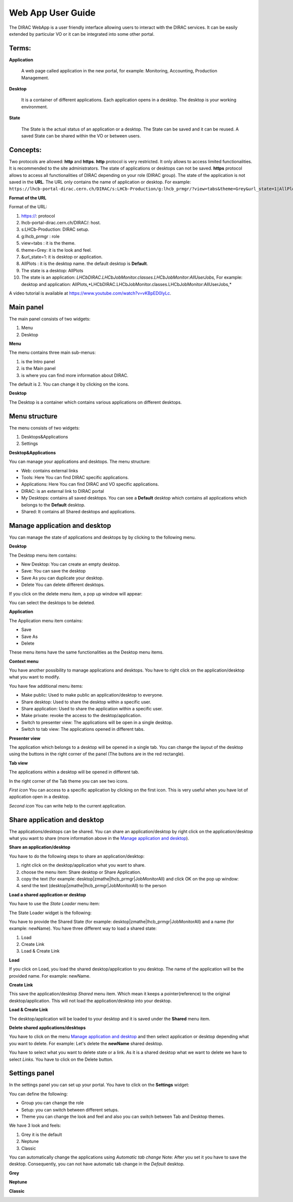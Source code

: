 ==================
Web App User Guide
==================

  
The DIRAC WebApp is a user friendly interface allowing users to interact with the DIRAC services. 
It can be easily extended by particular VO or it can be integrated into some other portal. 


Terms:
-------

**Application** 

   A web page called application in the new portal, for example: Monitoring, Accounting, Production Management. 
   
**Desktop** 

   It is a container of different applications. Each application opens in a desktop. The desktop is your working environment. 

**State** 

   The State is the actual status of an application or a desktop. The State can be saved and it can be reused. A saved State can be shared within
   the VO or between users. 

Concepts:
---------

Two protocols are allowed: **http** and **https**. 
**http** protocol is very restricted. It only allows to access limited functionalities. It is recommended to the site administrators. 
The state of applications or desktops can not be saved.
**https** protocol allows to access all functionalities of DIRAC depending on your role (DIRAC group). 
The state of the application is not saved in the **URL**. The URL only contains the name of application or desktop. 
For example: ``https://lhcb-portal-dirac.cern.ch/DIRAC/s:LHCb-Production/g:lhcb_prmgr/?view=tabs&theme=Grey&url_state=1|AllPlots``

**Format of the URL**

Format of the URL:

#. https://: protocol
#. lhcb-portal-dirac.cern.ch/DIRAC/: host.
#. s:LHCb-Production: DIRAC setup.
#. g:lhcb_prmgr : role
#. view=tabs : it is the theme.
#. theme=Grey: it is the look and feel.
#. &url_state=1: it is desktop or application.
#. AllPlots : it is the desktop name. the default desktop is **Default**. 
#. The state is a desktop: AllPlots 
#. The state is an application: *LHCbDIRAC.LHCbJobMonitor.classes.LHCbJobMonitor:AllUserJobs,*
   For example: desktop and application: AllPlots,*LHCbDIRAC.LHCbJobMonitor.classes.LHCbJobMonitor:AllUserJobs,* 


A video tutorial is available at `<https://www.youtube.com/watch?v=vKBpED0IyLc>`_.



Main panel
----------


The main panel consists of two widgets:

1. Menu
2. Desktop

.. image:: images/maintab.png
   :scale: 30 %
   :alt: Tab theme main view.
   :align: center


**Menu**

The menu contains three main sub-menus:

.. image:: images/menus.png
   :scale: 50 %
   :alt: main menus
   :align: center

#. is the Intro panel
#. is the Main panel
#. is where you can find more information about DIRAC.

The default is 2. You can change it by clicking on the icons.

**Desktop**

The Desktop is a container which contains various applications on different desktops.



Menu structure
--------------

The menu consists of two widgets:

#. Desktops&Applications
#. Settings
   
.. image:: images/menustructure.png
   :scale: 50 %
   :alt: menu structure
   :align: right
   
**Desktop&Applications**

You can manage your applications and desktops. The menu structure:

* Web: contains external links
* Tools: Here You can find DIRAC specific applications.
* Applications: Here You can find DIRAC and VO specific applications.
* DIRAC: is an external link to DIRAC portal
* My Desktops: contains all saved desktops. You can see a **Default** desktop which contains
  all applications which belongs to the **Default** desktop.
* Shared: It contains all Shared desktops and applications.


Manage application and desktop
------------------------------

You can manage the state of applications and desktops by by clicking to the following menu.

.. image:: images/managemenuitems.png
   :scale: 50 %
   :alt: Applications and more
   :align: center

**Desktop**

The Desktop menu item contains:

* New Desktop: You can create an empty desktop.
* Save: You can save the desktop
* Save As you can duplicate your desktop.
* Delete You can delete different desktops.

If you click on the delete menu item, a pop up window will appear:

.. image:: images/delete.png
   :scale: 50 %
   :alt: Delete menu
   :align: center

You can select the desktops to be deleted.

**Application**

The Application menu item contains:

* Save
* Save As
* Delete

These menu items have the same functionalities as the Desktop menu items.

**Context menu**

You have another possibility to manage applications and desktops. You have to right click on the application/desktop
what you want to modify.

.. image:: images/contextmenu.png
   :scale: 50 %
   :alt: Context menu
   :align: center

You have few additional menu items:

* Make public: Used to make public an application/desktop to everyone.
* Share desktop: Used to share the desktop within a specific user.
* Share application: Used to share the application within a specific user.
* Make private: revoke the access to the desktop/application.
* Switch to presenter view: The applications will be open in a single desktop.
* Switch to tab view: The applications opened in different tabs.

**Presenter view**

The application which belongs to a desktop will be opened in a single tab. You can change the layout of the desktop using the buttons in the right corner of the panel (The buttons are in the red rectangle).

.. image:: images/presenterview.png
   :scale: 30 %
   :alt: Presenter view
   :align: center

**Tab view**

The applications within a desktop will be opened in different tab.

.. image:: images/tabview.png
   :scale: 30 %
   :alt: Tab view
   :align: center

In the right corner of the Tab theme you can see two icons.

*First icon* You can access to a specific application by clicking on the first icon. This is very useful when you have lot of application open in a desktop.

.. image:: images/tabmenu.png
   :scale: 30 %
   :alt: Tab menu
   :align: center


*Second icon* You can write help to the current application.

.. image:: images/helpmenu.png
   :scale: 30 %
   :alt: Help menu
   :align: center

Share application and desktop
-----------------------------

The applications/desktops can be shared. You can share an application/desktop by right click on the application/desktop what
you want to share (more information above in the `Manage application and desktop`_).

**Share an application/desktop**

You have to do the following steps to share an application/desktop:

#. right click on the desktop/application what you want to share.
#. choose the menu item: Share desktop or Share Application.
#. copy the text (for example: desktop|zmathe|lhcb_prmgr|JobMonitorAll) and click OK on the pop up window:
#. send the text (desktop|zmathe|lhcb_prmgr|JobMonitorAll) to the person

.. image:: images/share.png
   :scale: 50 %
   :alt: Share message box.
   :align: center

**Load a shared application or desktop**

You have to use the *State Loader* menu item:

.. image:: images/stateloader.png
   :scale: 50 %
   :alt: State loader.
   :align: center

The State Loader widget is the following:

.. image:: images/loader.png
   :scale: 50 %
   :alt: Loader.
   :align: center

You have to provide the Shared State (for example: desktop|zmathe|lhcb_prmgr|JobMonitorAll) and a name (for example: newName).
You have three different way to load a shared state:

#. Load
#. Create Link
#. Load & Create Link

**Load**

If you click on Load, you load the shared desktop/application to you desktop. The name of the application will be the provided name. For example: newName.

.. image:: images/loaddesktop.png
   :scale: 30 %
   :alt: Loaded desktop.
   :align: center


**Create Link**

This save the application/desktop *Shared* menu item. Which mean it keeps a pointer(reference) to the original desktop/application.
This will not load the application/desktop into your desktop.

.. image:: images/createlink.png
   :scale: 50 %
   :alt: Create link.
   :align: center



**Load & Create Link**

The desktop/application will be loaded to your desktop and it is saved under the **Shared** menu item.

**Delete shared applications/desktops**

You have to click on the menu `Manage application and desktop`_ and then select application or desktop depending what you want to delete.
For example: Let's delete the **newName** shared desktop.

.. image:: images/deletelink.png
   :scale: 50 %
   :alt: Delete link.
   :align: center

You have to select what you want to delete state or a link. As it is a shared desktop what we want to delete we have to select *Links*.
You have to click on the Delete button.

Settings panel
--------------

In the settings panel you can set up your portal.
You have to click on the **Settings** widget:

.. image:: images/settings.png
   :scale: 50 %
   :alt: Settings.
   :align: center


.. image:: images/settingspanel.png
   :scale: 50 %
   :alt: Settings panel.
   :align: center

You can define the following:

* Group you can change the role
* Setup: you can switch between different setups.
* Theme you can change the look and feel and also you can switch between Tab and Desktop themes.

We have 3 look and feels:

#. Grey it is the default
#. Neptune
#. Classic

You can automatically change the applications using *Automatic tab change* Note: After you set it you have to save the desktop.
Consequently, you can not have automatic tab change in the *Default* desktop.

**Grey**

.. image:: images/grey.png
   :scale: 30 %
   :alt: Grey look and feel.
   :align: center


**Neptune**

.. image:: images/neptune.png
   :scale: 30 %
   :alt: Neptune look and feel.
   :align: center


**Classic**

.. image:: images/classic.png
   :scale: 30 %
   :alt: Classic look and feel.
   :align: center

